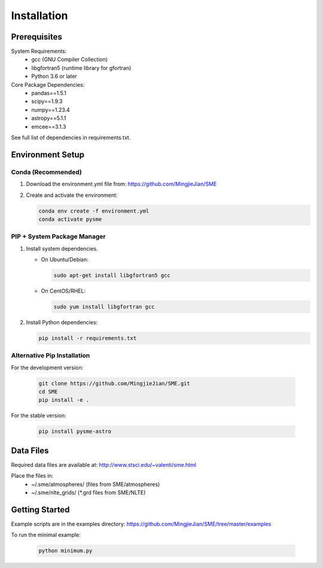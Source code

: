 Installation
============

Prerequisites
-------------
System Requirements:
  - gcc (GNU Compiler Collection)
  - libgfortran5 (runtime library for gfortran)
  - Python 3.6 or later

Core Package Dependencies:
  - pandas==1.5.1
  - scipy==1.9.3
  - numpy==1.23.4
  - astropy==5.1.1
  - emcee==3.1.3

See full list of dependencies in requirements.txt.  


Environment Setup
-----------------
Conda (Recommended)
~~~~~~~~~~~~~~~~~~~
1. Download the environment.yml file from:
   https://github.com/MingjieJian/SME

2. Create and activate the environment:
   
   .. code-block:: bash

       conda env create -f environment.yml
       conda activate pysme

PIP + System Package Manager
~~~~~~~~~~~~~~~~~~~~~~~~~~~~~~
1. Install system dependencies.

   - On Ubuntu/Debian:

     .. code-block:: bash

         sudo apt-get install libgfortran5 gcc

   - On CentOS/RHEL:

     .. code-block:: bash

         sudo yum install libgfortran gcc

2. Install Python dependencies:

   .. code-block:: bash

       pip install -r requirements.txt

Alternative Pip Installation
~~~~~~~~~~~~~~~~~~~~~~~~~~~~~~
For the development version:

   .. code-block:: bash

       git clone https://github.com/MingjieJian/SME.git
       cd SME
       pip install -e .

For the stable version:

   .. code-block:: bash

       pip install pysme-astro

Data Files
----------
Required data files are available at:
http://www.stsci.edu/~valenti/sme.html

Place the files in:
  - ~/.sme/atmospheres/  (files from SME/atmospheres)
  - ~/.sme/nlte_grids/   (*.grd files from SME/NLTE)

Getting Started
---------------
Example scripts are in the examples directory:
https://github.com/MingjieJian/SME/tree/master/examples

To run the minimal example:

   .. code-block:: bash
    
       python minimum.py